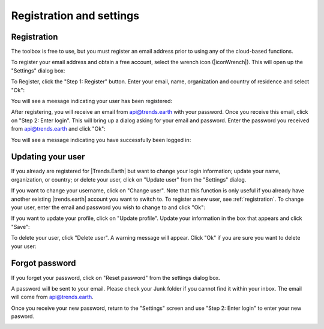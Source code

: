 Registration and settings
=========================

.. image:: /static/common/ldmt_toolbar_highlight_settings.png
   :align: center

.. _registration:

Registration
------------

The toolbox is free to use, but you must register an email address prior to 
using any of the cloud-based functions.

To register your email address and obtain a free account, select the wrench 
icon (|iconWrench|). This will open up the "Settings" dialog box:

.. image:: /static/documentation/settings/settings.png
   :align: center

To Register, click the "Step 1: Register" button. Enter your email, name, 
organization and country of residence and select "Ok":

.. image:: /static/documentation/settings/registration.png
   :align: center

You will see a meesage indicating your user has been registered:

.. image:: /static/documentation/settings/registration_success.png
   :align: center

After registering, you will receive an email from api@trends.earth with your 
password. Once you receive this email, click on "Step 2: Enter login". This 
will bring up a dialog asking for your email and password. Enter the password 
you received from api@trends.earth and click "Ok":

.. image:: /static/documentation/settings/login.png
   :align: center

You will see a message indicating you have successfully been logged in:

.. image:: /static/documentation/settings/login_success.png
   :align: center

Updating your user
------------------

If you already are registered for |Trends.Earth| but want to change your login 
information; update your name, organization, or country; or delete your user, 
click on "Update user" from the "Settings" dialog.

.. image:: /static/documentation/settings/settings_update.png
   :align: center

If you want to change your username, click on "Change user". Note that this 
function is only useful if you already have another existing |trends.earth| 
account you want to switch to. To register a new user, see :ref:`registration`.
To change your user, enter the email and password you wish to change to and 
click "Ok":

.. image:: /static/documentation/settings/login.png
   :align: center

If you want to update your profile, click on "Update profile". Update your 
information in the box that appears and click "Save":

.. image:: /static/documentation/settings/settings_update_details.png
   :align: center

To delete your user, click "Delete user". A warning message will appear. Click
"Ok" if you are sure you want to delete your user:

.. image:: /static/documentation/settings/delete_user.png
   :align: center


Forgot password
---------------

If you forget your password, click on "Reset password" from the settings dialog 
box.

A password will be sent to your email. Please check your Junk folder if you 
cannot find it within your inbox. The email will come from api@trends.earth.

Once you receive your new password, return to the "Settings" screen and use 
"Step 2: Enter login" to enter your new pasword.

.. image:: /static/documentation/settings/forgot_password.png
   :align: center
